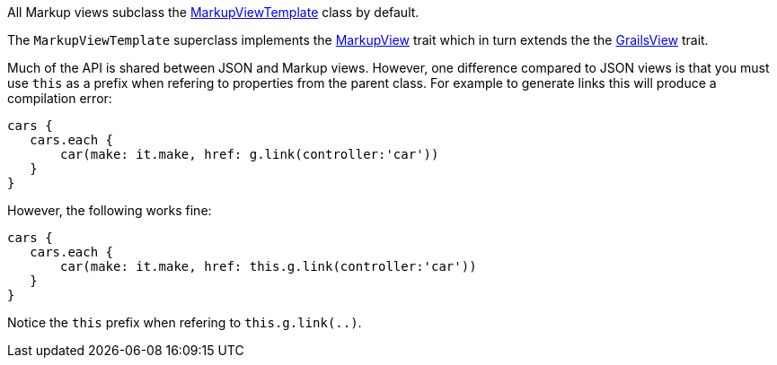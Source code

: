 All Markup views subclass the link:api/grails/plugin/markup/view/MarkupViewTemplate.html[MarkupViewTemplate] class by default.

The `MarkupViewTemplate` superclass implements the link:api/grails/plugin/markup/view/api/MarkupView.html[MarkupView] trait which in turn extends the the link:api/grails/views/api/GrailsView.html[GrailsView] trait.

Much of the API is shared between JSON and Markup views. However, one difference compared to JSON views is that you must use `this` as a prefix when refering to properties from the parent class. For example to generate links this will produce a compilation error:

[source,groovy]
cars {
   cars.each {
       car(make: it.make, href: g.link(controller:'car'))
   }
}

However, the following works fine:

[source,groovy]
cars {
   cars.each {
       car(make: it.make, href: this.g.link(controller:'car'))
   }
}

Notice the `this` prefix when refering to `this.g.link(..)`. 